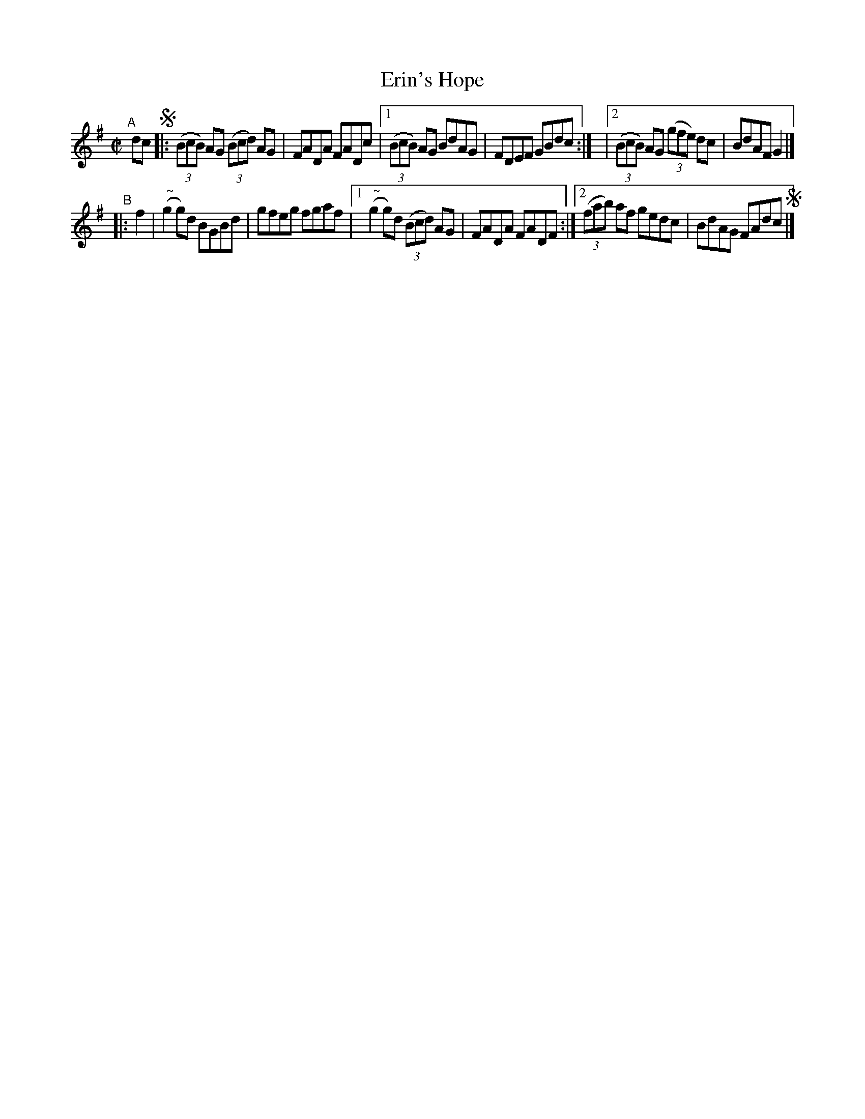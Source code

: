 X: 651
T: Erin's Hope
R: reel
%S: s:2 b:12(6+6)
B: Francis O'Neill: "The Dance Music of Ireland" (1907) #651
Z: Frank Nordberg - http://www.musicaviva.com
F: http://www.musicaviva.com/abc/tunes/ireland/oneill-1001/0651/oneill-1001-0651-1.abc
%m: Nn2 = n/o/n/m/
M: C|
L: 1/8
K: G
"^A"[|]\
dc !segno!\
|: (3(BcB) AG (3(Bcd) AG | FADA FADc \
|[1 (3(BcB) AG BdAG | FDEF GBdc :|\
|[2 (3(BcB) AG (3(gfe) dc | BdAF G2 |]
"^B"|: f2 \
| ("^ ~"Ng2g)d BGBd | gfeg fgaf |\
[1 ("^ ~"Ng2g)d (3(Bcd) AG | FADA FADF :|\
[2 (3(fab) af gedc | BdAG FAdc !segno!|]
